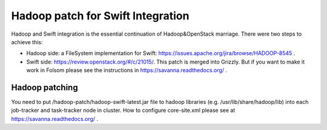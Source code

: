 Hadoop patch for Swift Integration
=================================

Hadoop and Swift integration is the essential continuation of Hadoop&OpenStack marriage. There were two steps to achieve this:

* Hadoop side: a FileSystem implementation for Swift: https://issues.apache.org/jira/browse/HADOOP-8545 .

* Swift side: https://review.openstack.org/#/c/21015/. This patch is merged into Grizzly. But if you want to make it work in Folsom please see the instructions in https://savanna.readthedocs.org/ .

Hadoop patching
---------------
You need to put /hadoop-patch/hadoop-swift-latest.jar file to hadoop libraries (e.g. /usr/lib/share/hadoop/lib) into each job-tracker and task-tracker node in cluster.
How to configure core-site.xml please see at https://savanna.readthedocs.org/ .